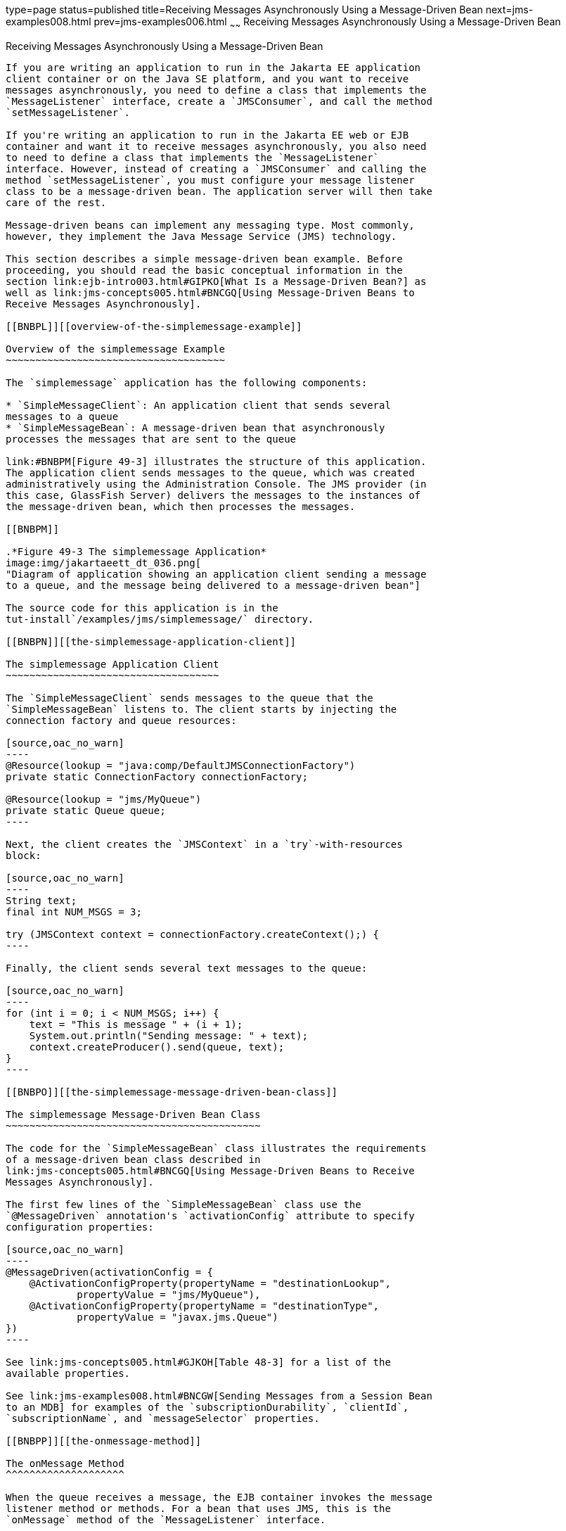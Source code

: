 type=page
status=published
title=Receiving Messages Asynchronously Using a Message-Driven Bean
next=jms-examples008.html
prev=jms-examples006.html
~~~~~~
Receiving Messages Asynchronously Using a Message-Driven Bean
=============================================================

[[BNBPK]][[receiving-messages-asynchronously-using-a-message-driven-bean]]

Receiving Messages Asynchronously Using a Message-Driven Bean
-------------------------------------------------------------

If you are writing an application to run in the Jakarta EE application
client container or on the Java SE platform, and you want to receive
messages asynchronously, you need to define a class that implements the
`MessageListener` interface, create a `JMSConsumer`, and call the method
`setMessageListener`.

If you're writing an application to run in the Jakarta EE web or EJB
container and want it to receive messages asynchronously, you also need
to need to define a class that implements the `MessageListener`
interface. However, instead of creating a `JMSConsumer` and calling the
method `setMessageListener`, you must configure your message listener
class to be a message-driven bean. The application server will then take
care of the rest.

Message-driven beans can implement any messaging type. Most commonly,
however, they implement the Java Message Service (JMS) technology.

This section describes a simple message-driven bean example. Before
proceeding, you should read the basic conceptual information in the
section link:ejb-intro003.html#GIPKO[What Is a Message-Driven Bean?] as
well as link:jms-concepts005.html#BNCGQ[Using Message-Driven Beans to
Receive Messages Asynchronously].

[[BNBPL]][[overview-of-the-simplemessage-example]]

Overview of the simplemessage Example
~~~~~~~~~~~~~~~~~~~~~~~~~~~~~~~~~~~~~

The `simplemessage` application has the following components:

* `SimpleMessageClient`: An application client that sends several
messages to a queue
* `SimpleMessageBean`: A message-driven bean that asynchronously
processes the messages that are sent to the queue

link:#BNBPM[Figure 49-3] illustrates the structure of this application.
The application client sends messages to the queue, which was created
administratively using the Administration Console. The JMS provider (in
this case, GlassFish Server) delivers the messages to the instances of
the message-driven bean, which then processes the messages.

[[BNBPM]]

.*Figure 49-3 The simplemessage Application*
image:img/jakartaeett_dt_036.png[
"Diagram of application showing an application client sending a message
to a queue, and the message being delivered to a message-driven bean"]

The source code for this application is in the
tut-install`/examples/jms/simplemessage/` directory.

[[BNBPN]][[the-simplemessage-application-client]]

The simplemessage Application Client
~~~~~~~~~~~~~~~~~~~~~~~~~~~~~~~~~~~~

The `SimpleMessageClient` sends messages to the queue that the
`SimpleMessageBean` listens to. The client starts by injecting the
connection factory and queue resources:

[source,oac_no_warn]
----
@Resource(lookup = "java:comp/DefaultJMSConnectionFactory")
private static ConnectionFactory connectionFactory;

@Resource(lookup = "jms/MyQueue")
private static Queue queue;
----

Next, the client creates the `JMSContext` in a `try`-with-resources
block:

[source,oac_no_warn]
----
String text;
final int NUM_MSGS = 3;

try (JMSContext context = connectionFactory.createContext();) {
----

Finally, the client sends several text messages to the queue:

[source,oac_no_warn]
----
for (int i = 0; i < NUM_MSGS; i++) {
    text = "This is message " + (i + 1);
    System.out.println("Sending message: " + text);
    context.createProducer().send(queue, text);
}
----

[[BNBPO]][[the-simplemessage-message-driven-bean-class]]

The simplemessage Message-Driven Bean Class
~~~~~~~~~~~~~~~~~~~~~~~~~~~~~~~~~~~~~~~~~~~

The code for the `SimpleMessageBean` class illustrates the requirements
of a message-driven bean class described in
link:jms-concepts005.html#BNCGQ[Using Message-Driven Beans to Receive
Messages Asynchronously].

The first few lines of the `SimpleMessageBean` class use the
`@MessageDriven` annotation's `activationConfig` attribute to specify
configuration properties:

[source,oac_no_warn]
----
@MessageDriven(activationConfig = {
    @ActivationConfigProperty(propertyName = "destinationLookup",
            propertyValue = "jms/MyQueue"),
    @ActivationConfigProperty(propertyName = "destinationType",
            propertyValue = "javax.jms.Queue")
})
----

See link:jms-concepts005.html#GJKOH[Table 48-3] for a list of the
available properties.

See link:jms-examples008.html#BNCGW[Sending Messages from a Session Bean
to an MDB] for examples of the `subscriptionDurability`, `clientId`,
`subscriptionName`, and `messageSelector` properties.

[[BNBPP]][[the-onmessage-method]]

The onMessage Method
^^^^^^^^^^^^^^^^^^^^

When the queue receives a message, the EJB container invokes the message
listener method or methods. For a bean that uses JMS, this is the
`onMessage` method of the `MessageListener` interface.

In the `SimpleMessageBean` class, the `onMessage` method casts the
incoming message to a `TextMessage` and displays the text:

[source,oac_no_warn]
----
public void onMessage(Message inMessage) {

    try {
        if (inMessage instanceof TextMessage) {
            logger.log(Level.INFO,
                    "MESSAGE BEAN: Message received: {0}",
                    inMessage.getBody(String.class));
        } else {
            logger.log(Level.WARNING,
                    "Message of wrong type: {0}",
                    inMessage.getClass().getName());
        }
    } catch (JMSException e) {
        logger.log(Level.SEVERE,
                "SimpleMessageBean.onMessage: JMSException: {0}",
                e.toString());
        mdc.setRollbackOnly();
    }
}
----

[[BNBPQ]][[running-the-simplemessage-example]]

Running the simplemessage Example
~~~~~~~~~~~~~~~~~~~~~~~~~~~~~~~~~

You can use either NetBeans IDE or Maven to build, deploy, and run the
`simplemessage` example.

The following topics are addressed here:

* link:#BNBPR[Creating Resources for the simplemessage Example]
* link:#CHDFBDDA[To Run the simplemessage Example Using NetBeans IDE]
* link:#BNBPT[To Run the simplemessage Example Using Maven]

[[BNBPR]][[creating-resources-for-the-simplemessage-example]]

Creating Resources for the simplemessage Example
^^^^^^^^^^^^^^^^^^^^^^^^^^^^^^^^^^^^^^^^^^^^^^^^

This example uses the queue named `jms/MyQueue` and the preconfigured
default connection factory `java:comp/DefaultJMSConnectionFactory`.

If you have run the simple JMS examples in
link:jms-examples003.html#BNCFA[Writing Simple JMS Applications] and have
not deleted the resources, you already have the queue. Otherwise, follow
the instructions in link:jms-examples003.html#BABHEFCB[To Create
Resources for the Simple Examples] to create it.

For more information on creating JMS resources, see
link:jms-examples003.html#GKTJS[Creating JMS Administered Objects].

[[CHDFBDDA]][[to-run-the-simplemessage-example-using-netbeans-ide]]

To Run the simplemessage Example Using NetBeans IDE
^^^^^^^^^^^^^^^^^^^^^^^^^^^^^^^^^^^^^^^^^^^^^^^^^^^

1.  Make sure that GlassFish Server has been started (see
link:usingexamples002.html#BNADI[Starting and Stopping GlassFish
Server]).
2.  From the File menu, choose Open Project.
3.  In the Open Project dialog box, navigate to:
+
[source,oac_no_warn]
----
tut-install/examples/jms/simplemessage
----
4.  Select the `simplemessage` folder.
5.  Make sure that the Open Required Projects check box is selected,
then click Open Project.
6.  In the Projects tab, right-click the `simplemessage` project and
select Build. (If NetBeans IDE suggests that you run a priming build,
click the box to do so.)
+
This command packages the application client and the message-driven
bean, then creates a file named `simplemessage.ear` in the
`simplemessage-ear/target/` directory. It then deploys the
`simplemessage-ear` module, retrieves the client stubs, and runs the
application client.
+
The output in the output window looks like this (preceded by application
client container output):
+
[source,oac_no_warn]
----
Sending message: This is message 1
Sending message: This is message 2
Sending message: This is message 3
To see if the bean received the messages,
 check <install_dir>/domains/domain1/logs/server.log.
----
+
In the server log file, lines similar to the following appear:
+
[source,oac_no_warn]
----
MESSAGE BEAN: Message received: This is message 1
MESSAGE BEAN: Message received: This is message 2
MESSAGE BEAN: Message received: This is message 3
----
+
The received messages may appear in a different order from the order in
which they were sent.
7.  After you have finished running the application, undeploy it using
the Services tab.

[[BNBPT]][[to-run-the-simplemessage-example-using-maven]]

To Run the simplemessage Example Using Maven
^^^^^^^^^^^^^^^^^^^^^^^^^^^^^^^^^^^^^^^^^^^^

1.  Make sure that GlassFish Server has been started (see
link:usingexamples002.html#BNADI[Starting and Stopping GlassFish
Server]).
2.  In a terminal window, go to:
+
[source,oac_no_warn]
----
tut-install/examples/jms/simplemessage/
----
3.  To compile the source files and package the application, use the
following command:
+
[source,oac_no_warn]
----
mvn install
----
+
This target packages the application client and the message-driven bean,
then creates a file named `simplemessage.ear` in the
`simplemessage-ear/target/` directory. It then deploys the
`simplemessage-ear` module, retrieves the client stubs, and runs the
application client.
+
The output in the terminal window looks like this (preceded by
application client container output):
+
[source,oac_no_warn]
----
Sending message: This is message 1
Sending message: This is message 2
Sending message: This is message 3
To see if the bean received the messages,
 check <install_dir>/domains/domain1/logs/server.log.
----
+
In the server log file, lines similar to the following appear:
+
[source,oac_no_warn]
----
MESSAGE BEAN: Message received: This is message 1
MESSAGE BEAN: Message received: This is message 2
MESSAGE BEAN: Message received: This is message 3
----
+
The received messages may appear in a different order from the order in
which they were sent.
4.  After you have finished running the application, undeploy it using
the `mvn cargo:undeploy` command.
